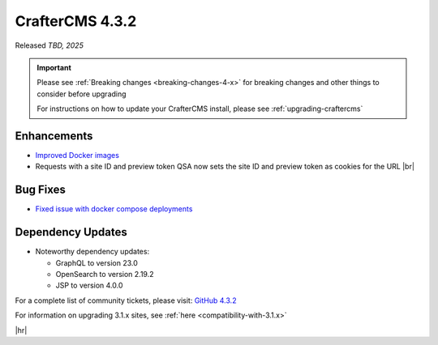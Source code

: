 .. index:: CrafterCMS 4.3.2 Release Notes

----------------
CrafterCMS 4.3.2
----------------

Released *TBD, 2025*

.. important::

    Please see :ref:`Breaking changes <breaking-changes-4-x>` for breaking changes and other
    things to consider before upgrading

    For instructions on how to update your CrafterCMS install, please see :ref:`upgrading-craftercms`

^^^^^^^^^^^^
Enhancements
^^^^^^^^^^^^
* `Improved Docker images <https://github.com/craftercms/craftercms/issues/7913>`__

* Requests with a site ID and preview token QSA now sets the site ID and preview token as cookies for the URL |br|


^^^^^^^^^
Bug Fixes
^^^^^^^^^
* `Fixed issue with docker compose deployments <https://github.com/craftercms/craftercms/issues/7939>`__

^^^^^^^^^^^^^^^^^^
Dependency Updates
^^^^^^^^^^^^^^^^^^
* Noteworthy dependency updates:

  - GraphQL to version 23.0
  - OpenSearch to version 2.19.2
  - JSP to version 4.0.0

For a complete list of community tickets, please visit: `GitHub 4.3.2 <https://github.com/orgs/craftercms/projects/28/views/1>`_

For information on upgrading 3.1.x sites, see :ref:`here <compatibility-with-3.1.x>`

|hr|

